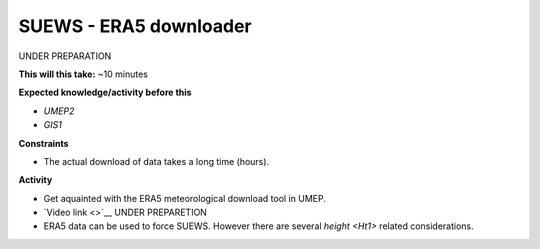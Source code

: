 .. _SUEWS4:

SUEWS - ERA5 downloader
~~~~~~~~~~~~~~~~~~~~~~~

UNDER PREPARATION

**This will this take:** ~10 minutes

**Expected knowledge/activity before this**

-  `UMEP2`
-  `GIS1`

**Constraints**

- The actual download of data takes a long time (hours).

**Activity**

-  Get aquainted with the ERA5 meteorological download tool in UMEP.

-  `Video link <>`__ UNDER PREPARETION

- ERA5 data can be used to force SUEWS. However there are several `height <Ht1>` related considerations.
